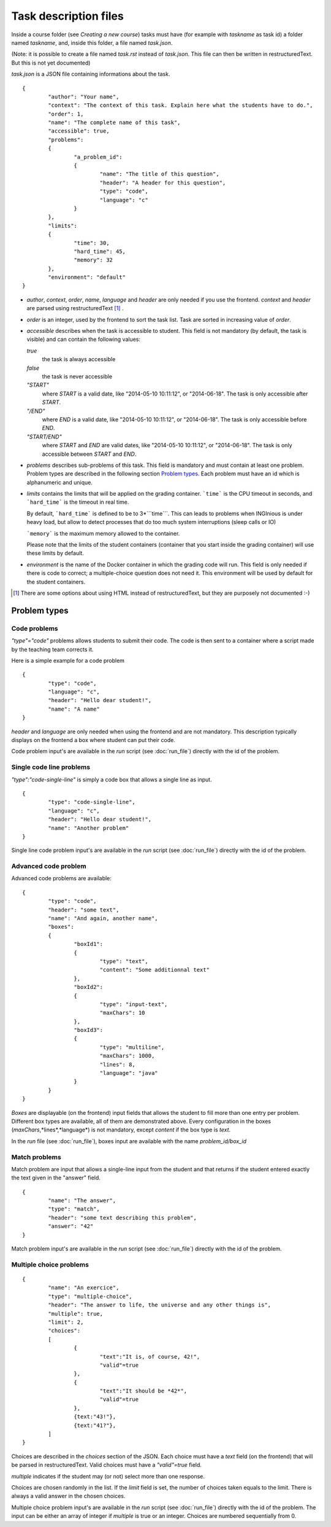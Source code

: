Task description files
======================

Inside a course folder (see `Creating a new course`) tasks must have
(for example with *taskname* as task id) a folder named
*taskname*, and, inside this folder, a file named *task.json*.

(Note: it is possible to create a file named *task.rst* instead of
*task.json*. This file can then be written in restructuredText. But this
is not yet documented)

*task.json* is a JSON file containing informations about the task.
::

	{
		"author": "Your name",
		"context": "The context of this task. Explain here what the students have to do.",
		"order": 1,
		"name": "The complete name of this task",
		"accessible": true,
		"problems":
		{
			"a_problem_id":
			{
				"name": "The title of this question",
				"header": "A header for this question",
				"type": "code",
				"language": "c"
			}
		},
		"limits":
		{
			"time": 30,
			"hard_time": 45,
			"memory": 32
		},
		"environment": "default"
	}

-   *author*, *context*, *order*, *name*, *language* and *header* are only needed
    if you use the frontend.
    *context* and *header* are parsed using restructuredText [#]_ .

-   *order* is an integer, used by the frontend to sort the task list. Task are sorted
    in increasing value of *order*.

-   *accessible* describes when the task is accessible to student. This field is not
    mandatory (by default, the task is visible) and can contain the following values:

    *true*
        the task is always accessible
    *false*
        the task is never accessible
    *"START"*
        where *START* is a valid date, like "2014-05-10 10:11:12", or "2014-06-18".
        The task is only accessible after *START*.
    *"/END"*
        where *END* is a valid date, like "2014-05-10 10:11:12", or "2014-06-18".
        The task is only accessible before *END*.
    *"START/END"*
        where *START* and *END* are valid dates, like "2014-05-10 10:11:12", or
        "2014-06-18". The task is only accessible between *START* and *END*.

-   *problems* describes sub-problems of this task. This field is mandatory and must contain
    at least one problem. Problem types are described in the following section
    `Problem types`_. Each problem must have an id which is alphanumeric and unique.

-   *limits* contains the limits that will be applied on the grading container. ```time```
    is the CPU timeout in seconds, and ```hard_time``` is the timeout in real time. 
    
    By default, ```hard_time``` is defined to be to 3*```time```. This can leads to problems
    when INGInious is under heavy load, but allow to detect processes that do too much system
    interruptions (sleep calls or IO)
    
    ```memory``` is the maximum memory allowed to the container.
    
    Please note that the limits of the student containers (container that you start inside
    the grading container) will use these limits by default.
    
-   *environment* is the name of the Docker container in which the grading code will run.
    This field is only needed if there is code to correct; a multiple-choice question does
    not need it. This environment will be used by default for the student containers.

.. [#] There are some options about using HTML instead of restructuredText, but they
       are purposely not documented :-)

Problem types
-------------

Code problems
`````````````

*"type"="code"* problems allows students to submit their code. The code is then
sent to a container where a script made by the teaching team corrects it.

Here is a simple example for a code problem
::

	{
		"type": "code",
		"language": "c",
		"header": "Hello dear student!",
		"name": "A name"
	}

*header* and *language* are only needed when using the frontend and are not mandatory.
This description typically displays on the frontend a box where student
can put their code.

Code problem input's are available in the *run* script (see :doc:`run_file`) directly with the
id of the problem.

Single code line problems
`````````````````````````

*"type":"code-single-line"* is simply a code box that allows a single line as input.
::

	{
		"type": "code-single-line",
		"language": "c",
		"header": "Hello dear student!",
		"name": "Another problem"
	}

Single line code problem input's are available in the *run* script (see :doc:`run_file`) directly with the
id of the problem.

Advanced code problem
`````````````````````

Advanced code problems are available:

::

	{
		"type": "code",
		"header": "some text",
		"name": "And again, another name",
		"boxes":
		{
			"boxId1":
			{
				"type": "text",
				"content": "Some additionnal text"
			},
			"boxId2":
			{
				"type": "input-text",
				"maxChars": 10
			},
			"boxId3":
			{
				"type": "multiline",
				"maxChars": 1000,
				"lines": 8,
				"language": "java"
			}
		}
	}

*Boxes* are displayable (on the frontend) input fields that allows the student
to fill more than one entry per problem. Different box types are available, all of them
are demonstrated above. Every configuration in the boxes (*maxChars*,*lines*,*language*)
is not mandatory, except *content* if the box type is *text*.

In the *run* file (see :doc:`run_file`), boxes input are available with the name
*problem_id/box_id*

Match problems
``````````````

Match problem are input that allows a single-line input from the student and that
returns if the student entered exactly the text given in the "answer" field.

::

	{
		"name": "The answer",
		"type": "match",
		"header": "some text describing this problem",
		"answer": "42"
	}

Match problem input's are available in the *run* script (see :doc:`run_file`)
directly with the id of the problem.

Multiple choice problems
````````````````````````

::

	{
		"name": "An exercice",
		"type": "multiple-choice",
		"header": "The answer to life, the universe and any other things is",
		"multiple": true,
		"limit": 2,
		"choices":
		[
			{
				"text":"It is, of course, 42!",
				"valid"=true
			},
			{
				"text":"It should be *42*",
				"valid"=true
			},
			{text:"43!"},
			{text:"41?"},
		]
	}

Choices are described in the *choices* section of the JSON. Each choice must have
a *text* field (on the frontend) that will be parsed in restructuredText. Valid choices
must have a *"valid"=true* field.

*multiple* indicates if the student may (or not) select more than one response.

Choices are chosen randomly in the list. If the *limit* field is set, the number of
choices taken equals to the limit. There is always a valid answer in the chosen choices.

Multiple choice problem input's are available in the *run* script (see :doc:`run_file`)
directly with the id of the problem. The input can be either an array of
integer if *multiple* is true or an integer. Choices are numbered sequentially from 0.
